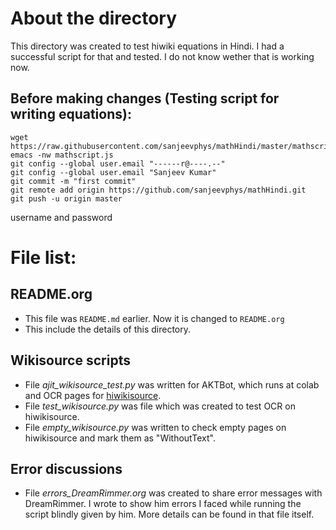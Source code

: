 * About the directory
This directory was created to test hiwiki equations in Hindi. I had a successful script for that and tested. I do not know wether that is working now.

** Before making changes (Testing script for writing equations):
#+begin_src shell
wget https://raw.githubusercontent.com/sanjeevphys/mathHindi/master/mathscript.js
emacs -nw mathscript.js
git config --global user.email "------r@----.--"
git config --global user.email "Sanjeev Kumar"
git commit -m "first commit"
git remote add origin https://github.com/sanjeevphys/mathHindi.git
git push -u origin master
#+end_src
username and password

* File list:
** README.org
- This file was =README.md= earlier. Now it is changed to =README.org=
- This include the details of this directory.

** Wikisource scripts
- File [[ajit_wikisource_test.py]] was written for AKTBot, which runs at colab and OCR pages for [[https://hi.wikisource.org/wiki/][hiwikisource]].
- File [[test_wikisource.py]] was file which was created to test OCR on hiwikisource.
- File [[empty_wikisource.py]] was written to check empty pages on hiwikisource and mark them as "WithoutText".

** Error discussions
- File [[errors_DreamRimmer.org]] was created to share error messages with DreamRimmer. I wrote to show him errors I faced while running the script blindly given by him. More details can be found in that file itself.
